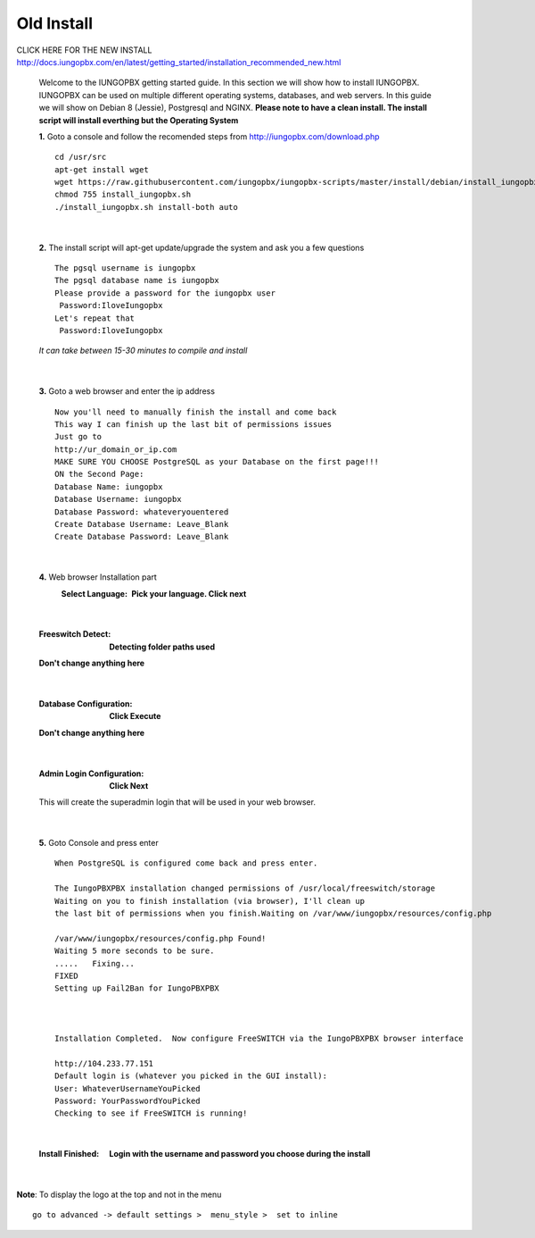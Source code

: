 *************
Old Install
*************
.. image:: ../_static/images/logo_right.png
        :scale: 85% 



CLICK HERE FOR THE NEW INSTALL http://docs.iungopbx.com/en/latest/getting_started/installation_recommended_new.html


    Welcome to the IUNGOPBX getting started guide.  In this section we will show how to install IUNGOPBX.  IUNGOPBX can be used on multiple different operating systems, databases, and web servers.  In this guide we will show on Debian 8 (Jessie), Postgresql and NGINX.  **Please note to have a clean install.  The install script will install everthing but the Operating System**
    
    
    **1.** Goto a console and follow the recomended steps from http://iungopbx.com/download.php  
     
    ::
     
     cd /usr/src 
     apt-get install wget  
     wget https://raw.githubusercontent.com/iungopbx/iungopbx-scripts/master/install/debian/install_iungopbx.sh  
     chmod 755 install_iungopbx.sh 
     ./install_iungopbx.sh install-both auto 
     
|

    **2.** The install script will apt-get update/upgrade the system and ask you a few questions
     
     
    ::
     
     The pgsql username is iungopbx
     The pgsql database name is iungopbx
     Please provide a password for the iungopbx user
      Password:IloveIungopbx
     Let's repeat that
      Password:IloveIungopbx
     
    *It can take between 15-30 minutes to compile and install*

|

    **3.** Goto a web browser and enter the ip address
    ::
     
     Now you'll need to manually finish the install and come back
     This way I can finish up the last bit of permissions issues
     Just go to
     http://ur_domain_or_ip.com
     MAKE SURE YOU CHOOSE PostgreSQL as your Database on the first page!!!
     ON the Second Page:
     Database Name: iungopbx
     Database Username: iungopbx
     Database Password: whateveryouentered
     Create Database Username: Leave_Blank
     Create Database Password: Leave_Blank
 
|

     
    **4.** Web browser Installation part
     :Select Language: **Pick your language. Click next**

     .. image:: ../_static/images/install_lang.jpg
        :scale: 85%

|

     :Freeswitch Detect: **Detecting folder paths used**
 
     .. image:: ../_static/images/install_detect_freeswitch.jpg
        :scale: 85% 

     
     **Don't change anything here**
    
|

     :Database Configuration: **Click Execute**

     .. image:: ../_static/images/install_database_config.jpg
        :scale: 85% 
     
     **Don't change anything here** 
     
|

     :Admin Login Configuration: **Click Next**

     .. image:: ../_static/images/install_admin_username.jpg
        :scale: 85% 
     
     This will create the superadmin login that will be used in your web browser.

 
|

    **5.** Goto Console and press enter 
    ::

     When PostgreSQL is configured come back and press enter.
     
     The IungoPBXPBX installation changed permissions of /usr/local/freeswitch/storage
     Waiting on you to finish installation (via browser), I'll clean up
     the last bit of permissions when you finish.Waiting on /var/www/iungopbx/resources/config.php
     
     /var/www/iungopbx/resources/config.php Found!
     Waiting 5 more seconds to be sure.
     .....   Fixing...
     FIXED
     Setting up Fail2Ban for IungoPBXPBX
     
     
     
     Installation Completed.  Now configure FreeSWITCH via the IungoPBXPBX browser interface
     
     http://104.233.77.151
     Default login is (whatever you picked in the GUI install):
     User: WhateverUsernameYouPicked
     Password: YourPasswordYouPicked
     Checking to see if FreeSWITCH is running!
        
     
    
|

     :Install Finished:  **Login with the username and password you choose during the install**
     
     
      .. image:: ../_static/images/ilogin.jpg
        :scale: 50%
      
    
|

**Note**: To display the logo at the top and not in the menu

::

  go to advanced -> default settings >  menu_style >  set to inline

